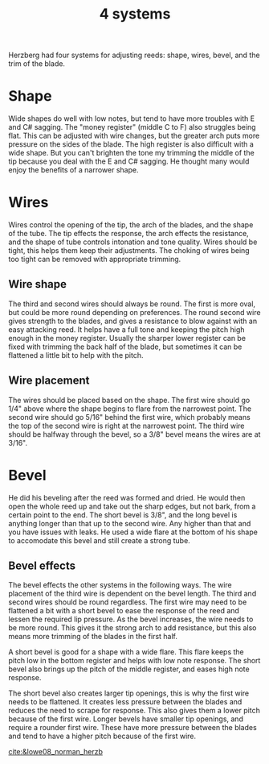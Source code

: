 :PROPERTIES:
:ID:       4bebec71-e45a-418c-94e5-2c996dc6ccb4
:END:
#+title: 4 systems

Herzberg had four systems for adjusting reeds: shape, wires, bevel, and the trim of the blade.

* Shape

Wide shapes do well with low notes, but tend to have more troubles with E and C# sagging. The "money register" (middle C to F) also struggles being flat. This can be adjusted with wire changes, but the greater arch puts more pressure on the sides of the blade. The high register is also difficult with a wide shape. But you can't brighten the tone my trimming the middle of the tip because you deal with the E and C# sagging. He thought many would enjoy the benefits of a narrower shape.

* Wires

Wires control the opening of the tip, the arch of the blades, and the shape of the tube. The tip effects the response, the arch effects the resistance, and the shape of tube controls intonation and tone quality. Wires should be tight, this helps them keep their adjustments. The choking of wires being too tight can be removed with appropriate trimming.
** Wire shape
The third and second wires should always be round. The first is more oval, but could be more round depending on preferences. The round second wire gives strength to the blades, and gives a resistance to blow against with an easy attacking reed. It helps have a full tone and keeping the pitch high enough in the money register. Usually the sharper lower register can be fixed with trimming the back half of the blade, but sometimes it can be flattened a little bit to help with the pitch.
** Wire placement
The wires should be placed based on the shape. The first wire should go 1/4" above where the shape begins to flare from the narrowest point. The second wire should go 5/16" behind the first wire, which probably means the top of the second wire is right at the narrowest point. The third wire should be halfway through the bevel, so a 3/8" bevel means the wires are at 3/16".

* Bevel
He did his beveling after the reed was formed and dried. He would then open the whole reed up and take out the sharp edges, but not bark, from a certain point to the end. The short bevel is 3/8", and the long bevel is anything longer than that up to the second wire. Any higher than that and you have issues with leaks. He used a wide flare at the bottom of his shape to accomodate this bevel and still create a strong tube.
** Bevel effects
The bevel effects the other systems in the following ways. The wire placement of the third wire is dependent on the bevel length. The third and second wires should be round regardless. The first wire may need to be flattened a bit with a short bevel to ease the response of the reed and lessen the required lip pressure. As the bevel increases, the wire needs to be more round. This gives it the strong arch to add resistance, but this also means more trimming of the blades in the first half.

A short bevel is good for a shape with a wide flare. This flare keeps the pitch low in the bottom register and helps with low note response. The short bevel also brings up the pitch of the middle register, and eases high note response. 

The short bevel also creates larger tip openings, this is why the first wire needs to be flattened. It creates less pressure between the blades and reduces the need to scrape for response. This also gives them a lower pitch because of the first wire. Longer bevels have smaller tip openings, and require a rounder first wire. These have more pressure between the blades and tend to have a higher pitch because of the first wire.

[[cite:&lowe08_norman_herzb]]
